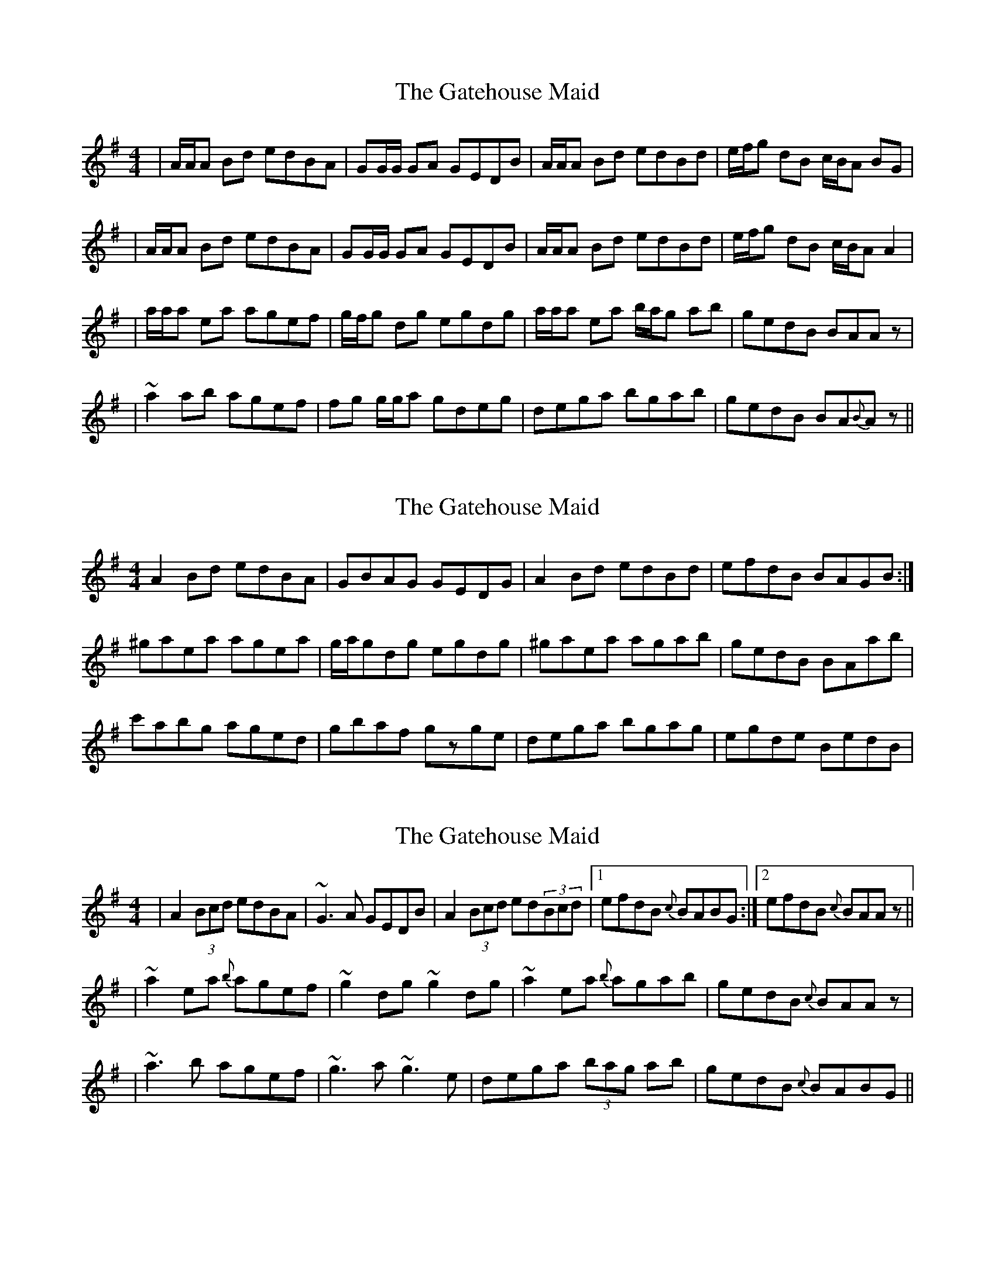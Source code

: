 X: 1
T: Gatehouse Maid, The
Z: Conán McDonnell
S: https://thesession.org/tunes/941#setting941
R: reel
M: 4/4
L: 1/8
K: Gmaj
|A/A/A Bd edBA|GG/G/ GA GEDB|A/A/A Bd edBd|e/f/g dB c/B/A BG|
|A/A/A Bd edBA|GG/G/ GA GEDB|A/A/A Bd edBd|e/f/g dB c/B/A A2|
|a/a/a ea agef|g/f/g dg egdg|a/a/a ea b/a/g ab| gedB BAAz|
|~a2 ab agef|fg g/g/a gdeg|dega bgab|gedB BA{B}Az||
X: 2
T: Gatehouse Maid, The
Z: gian marco
S: https://thesession.org/tunes/941#setting14129
R: reel
M: 4/4
L: 1/8
K: Ador
A2Bd edBA|GBAG GEDG|A2Bd edBd|efdB BAGB:|^gaea agea|g/a/gdg egdg|^gaea agab|gedB BAab|c'abg aged|gbaf gzge|dega bgag|egde BedB|
X: 3
T: Gatehouse Maid, The
Z: rgriffiths
S: https://thesession.org/tunes/941#setting14130
R: reel
M: 4/4
L: 1/8
K: Gmaj
|A2(3Bcd edBA|~G3A GEDB|A2(3Bcd ed(3Bcd|1 efdB {c}BABG:|2 efdB {c}BAAz|||~a2ea {b}agef|~g2dg ~g2dg|~a2ea {b}agab| gedB {c}BAAz||~a3 b agef|~g3a ~g3e|dega (3bag ab|gedB {c}BABG||
X: 4
T: Gatehouse Maid, The
Z: JACKB
S: https://thesession.org/tunes/941#setting14131
R: reel
M: 4/4
L: 1/8
K: Gmaj
|:G2 BG EFGE|FDFA dAFD|G2 BG EFGA|BGAF GEEF|G2 BG EFGE|FDFA dAFD|G2 BG EFGA|BGAF GE E2:|||:ge e2 Bege|fddc dfaf|eB B2 efge|afdf e3d|eB B2 efge |fefg afdf|g3e f3d|egfd Be e2:||
X: 5
T: Gatehouse Maid, The
Z: Ian Varley
S: https://thesession.org/tunes/941#setting28968
R: reel
M: 4/4
L: 1/8
K: Gmaj
|A2B/c/d edBA|~G3A GEDB|A2B/c/d edB/c/d|1 egdB {c}BABG:|2 efdB {c}BAA2||
|~a2ea {b}agef|~g2dg ~g2dg|~a2ea {b}agab| gedB {c}BAA2|
|~a3 b agef|~g3a g2ge|dega b/a/g ab|gedB {c}BAA2||

